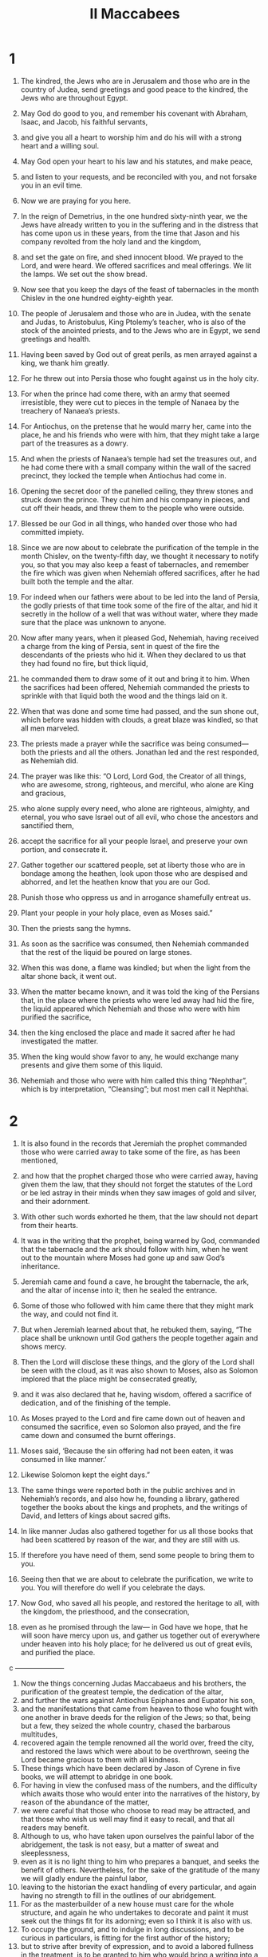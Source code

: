 #+TITLE: II Maccabees
* 1

1. The kindred, the Jews who are in Jerusalem and those who are in the country of Judea, send greetings and good peace to the kindred, the Jews who are throughout Egypt.
2. May God do good to you, and remember his covenant with Abraham, Isaac, and Jacob, his faithful servants,
3. and give you all a heart to worship him and do his will with a strong heart and a willing soul.
4. May God open your heart to his law and his statutes, and make peace,
5. and listen to your requests, and be reconciled with you, and not forsake you in an evil time.
6. Now we are praying for you here.

7. In the reign of Demetrius, in the one hundred sixty-ninth year, we the Jews have already written to you in the suffering and in the distress that has come upon us in these years, from the time that Jason and his company revolted from the holy land and the kingdom,
8. and set the gate on fire, and shed innocent blood. We prayed to the Lord, and were heard. We offered sacrifices and meal offerings. We lit the lamps. We set out the show bread.
9. Now see that you keep the days of the feast of tabernacles in the month Chislev in the one hundred eighty-eighth year.

10. The people of Jerusalem and those who are in Judea, with the senate and Judas, to Aristobulus, King Ptolemy’s teacher, who is also of the stock of the anointed priests, and to the Jews who are in Egypt, we send greetings and health.

11. Having been saved by God out of great perils, as men arrayed against a king, we thank him greatly.
12. For he threw out into Persia those who fought against us in the holy city.
13. For when the prince had come there, with an army that seemed irresistible, they were cut to pieces in the temple of Nanaea by the treachery of Nanaea’s priests.
14. For Antiochus, on the pretense that he would marry her, came into the place, he and his friends who were with him, that they might take a large part of the treasures as a dowry.
15. And when the priests of Nanaea’s temple had set the treasures out, and he had come there with a small company within the wall of the sacred precinct, they locked the temple when Antiochus had come in.
16. Opening the secret door of the panelled ceiling, they threw stones and struck down the prince. They cut him and his company in pieces, and cut off their heads, and threw them to the people who were outside.
17. Blessed be our God in all things, who handed over those who had committed impiety.

18. Since we are now about to celebrate the purification of the temple in the month Chislev, on the twenty-fifth day, we thought it necessary to notify you, so that you may also keep a feast of tabernacles, and remember the fire which was given when Nehemiah offered sacrifices, after he had built both the temple and the altar.

19. For indeed when our fathers were about to be led into the land of Persia, the godly priests of that time took some of the fire of the altar, and hid it secretly in the hollow of a well that was without water, where they made sure that the place was unknown to anyone.
20. Now after many years, when it pleased God, Nehemiah, having received a charge from the king of Persia, sent in quest of the fire the descendants of the priests who hid it. When they declared to us that they had found no fire, but thick liquid,
21. he commanded them to draw some of it out and bring it to him. When the sacrifices had been offered, Nehemiah commanded the priests to sprinkle with that liquid both the wood and the things laid on it.
22. When that was done and some time had passed, and the sun shone out, which before was hidden with clouds, a great blaze was kindled, so that all men marveled.
23. The priests made a prayer while the sacrifice was being consumed—both the priests and all the others. Jonathan led and the rest responded, as Nehemiah did.

24. The prayer was like this: “O Lord, Lord God, the Creator of all things, who are awesome, strong, righteous, and merciful, who alone are King and gracious,
25. who alone supply every need, who alone are righteous, almighty, and eternal, you who save Israel out of all evil, who chose the ancestors and sanctified them,
26. accept the sacrifice for all your people Israel, and preserve your own portion, and consecrate it.
27. Gather together our scattered people, set at liberty those who are in bondage among the heathen, look upon those who are despised and abhorred, and let the heathen know that you are our God.
28. Punish those who oppress us and in arrogance shamefully entreat us.
29. Plant your people in your holy place, even as Moses said.”

30. Then the priests sang the hymns.
31. As soon as the sacrifice was consumed, then Nehemiah commanded that the rest of the liquid be poured on large stones.
32. When this was done, a flame was kindled; but when the light from the altar shone back, it went out.
33. When the matter became known, and it was told the king of the Persians that, in the place where the priests who were led away had hid the fire, the liquid appeared which Nehemiah and those who were with him purified the sacrifice,
34. then the king enclosed the place and made it sacred after he had investigated the matter.
35. When the king would show favor to any, he would exchange many presents and give them some of this liquid.
36. Nehemiah and those who were with him called this thing “Nephthar”, which is by interpretation, “Cleansing”; but most men call it Nephthai.
* 2

1. It is also found in the records that Jeremiah the prophet commanded those who were carried away to take some of the fire, as has been mentioned,
2. and how that the prophet charged those who were carried away, having given them the law, that they should not forget the statutes of the Lord or be led astray in their minds when they saw images of gold and silver, and their adornment.
3. With other such words exhorted he them, that the law should not depart from their hearts.

4. It was in the writing that the prophet, being warned by God, commanded that the tabernacle and the ark should follow with him, when he went out to the mountain where Moses had gone up and saw God’s inheritance.
5. Jeremiah came and found a cave, he brought the tabernacle, the ark, and the altar of incense into it; then he sealed the entrance.
6. Some of those who followed with him came there that they might mark the way, and could not find it.
7. But when Jeremiah learned about that, he rebuked them, saying, “The place shall be unknown until God gathers the people together again and shows mercy.
8. Then the Lord will disclose these things, and the glory of the Lord shall be seen with the cloud, as it was also shown to Moses, also as Solomon implored that the place might be consecrated greatly,
9. and it was also declared that he, having wisdom, offered a sacrifice of dedication, and of the finishing of the temple.
10. As Moses prayed to the Lord and fire came down out of heaven and consumed the sacrifice, even so Solomon also prayed, and the fire came down and consumed the burnt offerings.
11.  Moses said, ‘Because the sin offering had not been eaten, it was consumed in like manner.’
12. Likewise Solomon kept the eight days.”

13. The same things were reported both in the public archives and in Nehemiah’s records, and also how he, founding a library, gathered together the books about the kings and prophets, and the writings of David, and letters of kings about sacred gifts.
14. In like manner Judas also gathered together for us all those books that had been scattered by reason of the war, and they are still with us.
15. If therefore you have need of them, send some people to bring them to you.

16. Seeing then that we are about to celebrate the purification, we write to you. You will therefore do well if you celebrate the days.
17. Now God, who saved all his people, and restored the heritage to all, with the kingdom, the priesthood, and the consecration,
18. even as he promised through the law— in God have we hope, that he will soon have mercy upon us, and gather us together out of everywhere under heaven into his holy place; for he delivered us out of great evils, and purified the place.

c ———————

19. Now the things concerning Judas Maccabaeus and his brothers, the purification of the greatest temple, the dedication of the altar,
20. and further the wars against Antiochus Epiphanes and Eupator his son,
21. and the manifestations that came from heaven to those who fought with one another in brave deeds for the religion of the Jews; so that, being but a few, they seized the whole country, chased the barbarous multitudes,
22. recovered again the temple renowned all the world over, freed the city, and restored the laws which were about to be overthrown, seeing the Lord became gracious to them with all kindness.
23.  These things which have been declared by Jason of Cyrene in five books, we will attempt to abridge in one book.
24. For having in view the confused mass of the numbers, and the difficulty which awaits those who would enter into the narratives of the history, by reason of the abundance of the matter,
25. we were careful that those who choose to read may be attracted, and that those who wish us well may find it easy to recall, and that all readers may benefit.
26. Although to us, who have taken upon ourselves the painful labor of the abridgement, the task is not easy, but a matter of sweat and sleeplessness,
27. even as it is no light thing to him who prepares a banquet, and seeks the benefit of others. Nevertheless, for the sake of the gratitude of the many we will gladly endure the painful labor,
28. leaving to the historian the exact handling of every particular, and again having no strength to fill in the outlines of our abridgement.
29. For as the masterbuilder of a new house must care for the whole structure, and again he who undertakes to decorate and paint it must seek out the things fit for its adorning; even so I think it is also with us.
30. To occupy the ground, and to indulge in long discussions, and to be curious in particulars, is fitting for the first author of the history;
31. but to strive after brevity of expression, and to avoid a labored fullness in the treatment, is to be granted to him who would bring a writing into a new form.
32. Here then let’s begin the narration, only adding this much to that which has already been said; for it is a foolish thing to make a long prologue to the history, and to abridge the history itself.

*  3

1. When the holy city was inhabited with unbroken peace and the laws were kept very well because of the godliness of Onias the high priest and his hatred of wickedness,
2. it came to pass that even the kings themselves honored the place and glorified the temple with the noblest presents,
3. so that even King Seleucus of Asia bore all the costs belonging to the services of the sacrifices out of his own revenues.
4. But a man named Simon of the tribe of Benjamin, having been made guardian of the temple, disagreed with the high priest about the ruling of the market in the city.
5. When he couldn’t overcome Onias, he went to Apollonius of Tarsus, who at that time was governor of Coelesyria and Phoenicia.
6. He brought him word how that the treasury in Jerusalem was full of untold sums of money, so that the multitude of the funds was innumerable, and that they didn’t pertain to the account of the sacrifices, but that it was possible that these should fall under the king’s power.
7. When Apollonius met the king, he informed him of the money about which he had been told. So the king appointed Heliodorus, who was his chancellor, and sent him with a command to accomplish the removal of the reported money.
8. So Heliodorus set out on his journey at once, ostensibly to visit the cities of Coelesyria and Phoenicia, but in fact to execute the king’s purpose.

9. When he had come to Jerusalem and had been courteously received by the high priest of the city, he told him about the information which had been given, and declared why he had come; and he inquired if in truth these things were so.
10. The high priest explained to him that there were in the treasury deposits of widows and orphans,
11. and moreover some money belonging to Hyrcanus the son of Tobias, a man in very high place, not as that impious Simon falsely alleged; and that in all there were four hundred talents of silver and two hundred of gold,
12. and that it was altogether impossible that wrong should be done to those who had put trust in the holiness of the place, and in the majesty and inviolable sanctity of the temple, honored over all the world.
13. But Heliodorus, because of the king’s command given him, said that in any case this money must be confiscated for the king’s treasury.

14. So having appointed a day, he entered in to direct the inquiry concerning these matters; and there was no small distress throughout the whole city.
15. The priests, prostrating themselves before the altar in their priestly garments, and called toward heaven upon him who gave the law concerning deposits, that he should preserve these treasures safe for those who had deposited them.
16. Whoever saw the appearance of the high priest was wounded in mind; for his countenance and the change of his color betrayed the distress of his soul.
17. For a terror and a shuddering of the body had come over the man, by which the pain that was in his heart was plainly shown to those who looked at him.
18. Those who were in the houses rushed out in crowds to make a universal supplication, because the place was about to come into dishonor.
19. The women, girded with sackcloth under their breasts, thronged the streets. The virgins who were kept indoors ran together, some to the gates, others to the walls, and some looked out through the windows.
20. All, stretching out their hands toward heaven, made their solemn supplication.
21. Then it was pitiful to see the multitude prostrating themselves all mixed together, and the anxiety of the high priest in his great distress.

22. While therefore they called upon the Almighty Lord to keep the things entrusted to them  safe and secure for those who had entrusted them,
23. Heliodorus went on to execute that which had been decreed.
24. But when he was already present there with his guards near the treasury, the Sovereign of spirits and of all authority caused a great manifestation, so that all who had presumed to come with him, stricken with dismay at the power of God, fainted in terror.
25. For they saw a horse with a frightening rider, adorned with beautiful trappings, and he rushed fiercely and struck at Heliodorus with his forefeet. It seemed like he who sat on the horse had complete armor of gold.
26. Two others also appeared to him, young men notable in their strength, and beautiful in their glory, and splendid in their apparel, who stood by him on either side, and scourged him unceasingly, inflicting on him many sore stripes.
27. When he had fallen suddenly to the ground, and great darkness had come over him, his guards picked him up and put him on a stretcher,
28. and carried him—this man who had just now entered with a great retinue and all his guard into the aforesaid treasury, himself now brought to utter helplessness, manifestly made to recognize the sovereignty of God.
29. So, while he, through the working of God, speechless and bereft of all hope and deliverance, lay prostrate,
30. they blessed the Lord who acted marvelously for his own place. The temple, which a little before was full of terror and alarm, was filled with joy and gladness after the Almighty Lord appeared.

31. But quickly some of Heliodorus’s familiar friends implored Onias to call upon the Most High to grant life to him who lay quite at the last gasp.
32. The high priest, secretly fearing lest the king might come to think that some treachery toward Heliodorus had been perpetrated by the Jews, brought a sacrifice for the recovery of the man.
33. But as the high priest was making the atoning sacrifice, the same young men appeared again to Heliodorus, arrayed in the same garments. They stood and said, “Give Onias the high priest great thanks, for for his sake the Lord has granted you life.
34. See that you, since you have been scourged from heaven, proclaim to all men the sovereign majesty of God.” When they had spoken these words, they vanished out of sight.
35. So Heliodorus, having offered a sacrifice to the Lord and vowed great vows to him who had saved his life, and having bidden Onias farewell, returned with his army to the king.
36. He testified to all men the works of the greatest God, which he had seen with his eyes.

37. When the king asked Heliodorus what sort of man was fit to be sent yet once again to Jerusalem, he said,
38. “If you have any enemy or conspirator against the state, send him there, and you will receive him back well scourged, if he even escapes with his life; because truly there is some power of God in that place.
39. For he who has his dwelling in heaven himself has his eyes on that place and helps it. Those who come to hurt it, he strikes and destroys.”

40. This was the history of Heliodorus and the keeping of the treasury.
* 4

1. The previously mentioned Simon, who had given information about the money against his country, slandered Onias, saying that it was he who had incited Heliodorus and had been the real cause of these evils.
2. He dared to call him a conspirator against the state who was actually the benefactor of the city, the guardian of his fellow countrymen, and a zealot for the laws.
3. When his hatred grew so great that even murders were perpetrated through one of Simon’s approved agents,
4. Onias, seeing the danger of the contention, and that Apollonius the son of Menestheus, the governor of Coelesyria and Phoenicia, was increasing Simon’s malice,
5. appealed to the king, not to be an accuser of his fellow-citizens, but looking to the good of all the people, both public and private;
6. for he saw that without the king’s involvement it was impossible for the state to obtain peace any more, and that Simon would not cease from his madness.

7. When Seleucus was deceased, and Antiochus, who was called Epiphanes, succeeded to the kingdom, Jason the brother of Onias supplanted his brother in the high priesthood,
8. having promised to the king at an audience three hundred sixty talents of silver, and out of another fund eighty talents.
9. In addition to this, he undertook to assign one hundred fifty more, if it might be allowed him through the king’s authority to set him up a gymnasium and a body of youths to be trained in it, and to register the inhabitants of Jerusalem as citizens of Antioch.
10. When the king had assented, and Jason had taken possession of the office, he immediately shifted those of his own race to the Greek way of life.
11. Setting aside the royal ordinances of special favor to the Jews, granted by the means of John the father of Eupolemus, who went on the mission to the Romans to establish friendship and alliance, and seeking to overthrow the lawful ways of living, he brought in new customs forbidden by the law.
12. For he eagerly established a gymnasium under the citadel itself, and caused the noblest of the young men to wear the Greek hat.
13. Thus there was an extreme of hellenization, and an advance of a foreign religion, by reason of the exceeding profaneness of Jason, who was an ungodly man and not a high priest;
14. so that the priests had no more any zeal for the services of the altar; but despising the sanctuary and neglecting the sacrifices, they hastened to enjoy that which was unlawfully provided in the wrestling arena, after the summons to the discus-throwing.
15. They despised the honors of their fathers, and valued the prestige of the Greeks best of all.
16. For this reason, severe calamity overtook them. The men whose ways of living they earnestly followed, and to whom they desired to be made like in all things, these became their enemies and punished them.
17. For it is not a light thing to show irreverence to God’s laws, but later events will make this clear.

18. Now when certain games that came every fifth year were kept at Tyre, and the king was present,
19. the vile Jason sent sacred envoys, as being Antiochians of Jerusalem, bearing three hundred drachmas of silver to the sacrifice of Hercules, which even the bearers thereof thought not right to use for any sacrifice, because it was not fit, but to spend it for another purpose.
20. Although the intended purpose of the sender this money was for the sacrifice of Hercules, yet on account of present circumstances it went to the construction of trireme warships.

21. Now when Apollonius the son of Menestheus was sent into Egypt for the  enthronement of Philometor as king, Antiochus, learning that Philometor had shown himself hostile toward the government, took precautions for the security of his realm. Therefore, going to Joppa, he travelled on to Jerusalem.
22. Being magnificently received by Jason and the city, he was brought in with torches and shouting. Then he led his army down into Phoenicia.

23. Now after a space of three years, Jason sent Menelaus, the previously mentioned Simon’s brother, to carry the money to the king, and to make reports concerning some necessary matters.
24. But he being commended to the king, and having been glorified by the display of his authority, secured the high priesthood for himself, outbidding Jason by three hundred talents of silver.
25. After receiving the royal mandates, he returned bringing nothing worthy of the high priesthood, but having the passion of a cruel tyrant and the rage of a savage animal.
26. So Jason, who had supplanted his own brother, was supplanted by another and driven as a fugitive into the country of the Ammonites,
27. Menelaus had possession of the office; but of the money that had been promised to the king nothing was regularly paid, even though Sostratus the governor of the citadel demanded it—
28. for his job was the gathering of the revenues—so they were both called by the king to his presence.
29. Menelaus left his own brother Lysimachus for his deputy in the high priesthood; and Sostratus left Crates, who was over the Cyprians.

30. Now while this was the state of things, it came to pass that the people of Tarsus and Mallus revolted because they were to be given as a present to Antiochis, the king’s concubine.
31. The king therefore quickly came to settle matters, leaving for his deputy Andronicus, a man of high rank.
32. Then Menelaus, supposing that he had gotten a favorable opportunity, presented to Andronicus certain vessels of gold belonging to the temple, which he had stolen. He had already sold others into Tyre and the neighboring cities.
33. When Onias had sure knowledge of this, he sharply reproved him, having withdrawn himself into a sanctuary at Daphne, that lies by Antioch.
34. Therefore Menelaus, taking Andronicus aside, asked him to kill Onias. Coming to Onias, and being persuaded to use treachery, and being received as a friend, Andronicus gave him his right hand with oaths and, though he was suspicious, persuaded him to come out of the sanctuary. Then, with no regard for justice, he immediately put him to death.
35. For this reason not only Jews, but many also of the other nations, had indignation and displeasure at the unjust murder of the man.
36. And when the king had come back from the places in Cilicia, the Jews who were in the city appealed to him against Andronicus (the Greeks also joining with them in hatred of the wickedness), urging that Onias had been wrongfully slain.
37. Antiochus therefore was heartily sorry, and was moved to pity, and wept, because of the sober and well ordered life of him who was dead.
38. Being inflamed with anger, he immediately stripped off Andronicus’s purple robe, and tore off his under garments, and when he had led him round through the whole city to that very place where he had committed the outrage against Onias, there he put the murderer out of the way, the Lord rendering to him the punishment he had deserved.

39. Now when many sacrileges had been committed in the city by Lysimachus with the consent of Menelaus, and when the report of them had spread abroad outside, the people gathered themselves together against Lysimachus, after many vessels of gold had already been stolen.
40. When the multitudes were rising against him and were filled with anger, Lysimachus armed about three thousand men, and with unrighteous violence began the attack under the leadership of Hauran, a man far gone in years and no less also in folly.
41. But when they perceived the assault of Lysimachus, some caught up stones, others logs of wood, and some took handfuls of the ashes that lay near, and they flung them all in wild confusion at Lysimachus and those who were with him.
42. As a result, they wounded many of them, they killed some, and they forced the rest of them to flee, but the author of the sacrilege himself they killed beside the treasury.

43. But about these matters, there was an accusation laid against Menelaus.
44. When the king had come to Tyre, the three men who were sent by the senate pleaded the cause before him.
45. But Menelaus, seeing himself now defeated, promised much money to Ptolemy the son of Dorymenes, that he might win over the king.
46. Therefore Ptolemy taking the king aside into a cloister, as if to get some fresh air, convinced him to change his mind.
47. He who was the cause of all the evil, Menelaus, he discharged from the accusations; but these hapless men, who, if they had pleaded even before Scythians, would have been discharged uncondemned, them he sentenced to death.
48. Those who were spokesmen for the city and the families of Israel and the holy vessels soon suffered that unrighteous penalty.
49. Therefore even certain Tyrians, moved with hatred of the wickedness, provided magnificently for their burial.
50. But Menelaus, through the covetous dealings of those who were in power, remained still in his office, growing in wickedness, established as a great conspirator against his fellow-citizens.
* 5

1. Now about this time Antiochus made his second invasion into Egypt.
2. It happened that throughout all the city, for almost forty days, cavalry appeared in the midst of the sky in swift motion, wearing robes woven with gold and carrying spears, equipped with troops for battle—
3. drawing swords, squadrons of cavalry in array, encounters and pursuits of both armies, shaking shields, multitudes of lances, throwing of missiles, flashing of golden trappings, and putting on all sorts of armor.
4. Therefore everyone prayed that the manifestation might have been given for good.

5. When a false rumor had arisen that Antiochus was dead, Jason took not less than a thousand men, and suddenly made an assault upon the city. When those who were on the wall were being routed, and the city was at length nearly taken, Menelaus took refuge in the citadel.
6. But Jason slaughtered his own citizens without mercy, not considering that good success against kinsmen is the greatest misfortune, but supposing himself to be setting up trophies over enemies, and not over fellow-countrymen.
7. He didn’t win control of the government, but receiving shame as the result of his conspiracy, he fled again as a fugitive into the country of the Ammonites.
8. At last therefore he met with a miserable end. Having been imprisoned at the court of Aretas the prince of the Arabians, fleeing from city to city, pursued by all men, hated as an rebel against the laws, and abhorred as the executioner of his country and his fellow citizens, he was cast ashore in Egypt.
9. He who had driven many from their own country into exile perished in exile, having crossed the sea to the Lacedaemonians, hoping to find shelter there because they were near of kin.
10. He who had thrown out a multitude unburied had none to mourn for him. He didn’t have any funeral at all and no place in the tomb of his ancestors.

11. Now when news came to the king concerning that which was done, he thought that Judea was in revolt. So, setting out from Egypt in a rage, he took the city by force of weapons,
12. and commanded his soldiers to cut down without mercy those who came in their way, and to kill those who went into their houses.
13. Then there was killing of young and old, destruction of boys, women, and children, and slaying of virgins and infants.
14. In a total of three days, eighty thousand were destroyed, of which forty thousand were slain in close combat, and no fewer were sold into slavery than slain.

15. Not content with this, he presumed to enter into the most holy temple of all the earth, having Menelaus for his guide (who had proved himself a traitor both to the laws and to his country),
16. even taking the sacred vessels with his polluted hands, and dragging down with his profane hands the offerings that had been dedicated by other kings to enhance the glory and honor of the place.
17. Antiochus was lifted up in mind, not seeing that because of the sins of those who lived in the city the Sovereign Lord had been provoked to anger a little while, and therefore his eye was turned away from the place.
18. But had it not been so that they were already bound by many sins, this man, even as Heliodorus who was sent by King Seleucus to view the treasury, would, as soon as he came forward, have been scourged and turned back from his daring deed.
19. However the Lord didn’t choose the nation for the place’s sake, but the place for the nation’s sake.
20. Therefore also the place itself, having shared in the calamities that happened to the nation, did afterward share in its benefits; and the place which was forsaken in the wrath of the Almighty was, at the reconciliation of the great Sovereign, restored again with all glory.

21. As for Antiochus, when he had carried away out of the temple one thousand eight hundred talents, he hurried away to Antioch, thinking in his arrogance that he could sail on land and walk on the sea, because his heart was lifted up.
22. Moreover he left governors to afflict the race: at Jerusalem, Philip, by race a Phrygian, and in character more barbarous than him who set him there;
23. and at Gerizim, Andronicus; and besides these, Menelaus, who worse than all the rest, exalted himself against his fellow-citizens. Having a malicious mind toward the Jews whom he had made his citizens,
24. he sent that lord of pollutions Apollonius with an army of twenty-two thousand, commanding him to kill all those who were of full age, and to sell the women and the boys as slaves.
25. He came to Jerusalem, and pretending to be a man of peace, waited till the holy day of the Sabbath, and finding the Jews at rest from work, he commanded his men to parade fully armed.
26. He put to the sword all those who came out to the spectacle. Running into the city with the armed men, he killed great multitudes.
27. But Judas, who is also called Maccabaeus, with about nine others, withdrew himself, and with his company kept himself alive in the mountains like wild animals do. They continued feeding on what grew wild, that they might not be partakers of the defilement.
* 6

1. Not long after this, the king sent out an old man of Athens to compel the Jews to depart from the laws of their fathers and not to live by the laws of God,
2. and also to pollute the sanctuary in Jerusalem and to call it by the name of Olympian Zeus, and to call the sanctuary in Gerizim by the name of Zeus the Protector of foreigners, even as the people who lived in that place did.

3. The visitation of this evil was harsh and utterly grievous.
4. For the temple was filled with debauchery and reveling by the heathen, who  dallied with prostitutes, and had intercourse with women within the sacred precincts, and moreover brought inside things that were not appropriate.
5. The altar was filled with those abominable things which had been prohibited by the laws.
6. A man could neither keep the Sabbath, nor observe the feasts of their ancestors, nor so much as confess himself to be a Jew.

7. On the day of the king’s birth every month, they were led along with bitter constraint to eat of the sacrifices. When the feast of Dionysia came, they were compelled to go in procession in honor of Dionysus, wearing wreaths of ivy.
8. A decree went out to the neighboring Greek cities, by the suggestion of Ptolemy, that they should observe the same conduct against the Jews, and should make them eat of the sacrifices,
9. and that they should kill those who didn’t choose to go over to the Greek rites. So the present misery was for all to see.
10. For example, two women were brought in for having circumcised their children. These, when they had led them publicly around the city with the babes hung from their breasts, they threw down headlong from the wall.
11. Others who had run together into the caves nearby to keep the seventh day secretly, were betrayed to Philip and were all burned together, because their piety kept them from defending themselves, in view of the honor of that most solemn day.

12. I urge those who read this book to not be discouraged because of the calamities, but recognize that these punishments were not for the destruction, but for the chastening of our race.
13. For indeed it is a sign of great kindness that those who act impiously are not let alone for a long time, but immediately meet with retribution.
14. For in the case of the other nations, the Sovereign Lord waits patiently to punish them until they have attained to the full measure of their sins; but not with us,
15. that he may not take vengeance on us afterward, when we have come to the height of our sins.
16. Therefore he never withdraws his mercy from us; but though he chastens with calamity, he doesn’t forsake his own people.
17. However let this that we have spoken suffice to remind you; but after a few words, we must come to the narrative.

18. Eleazar, one of the principal scribes, a man already well advanced in years, and of a noble countenance, was compelled to open his mouth to eat swine’s flesh.
19. But he, welcoming death with honor rather than life with defilement, advanced of his own accord to the instrument of torture, but first spat out the flesh,
20. as men ought to come who are resolute to repel such things as not even for the natural love of life is it lawful to taste.

21. But those who had the charge of that forbidden sacrificial feast took the man aside, for the acquaintance which of old times they had with him, and privately implored him to bring flesh of his own providing, such as was proper for him to use, and to make as if he did eat of the flesh from the sacrifice, as had been commanded by the king;
22. that by so doing he might be delivered from death, and so his ancient friendship with them might be treated kindly.
23. But he, having formed a high resolve, and one that became his years, the dignity of old age, and the gray hairs which he had reached with honor, and his excellent education from a child, or rather the holy laws of God’s ordaining, declared his mind accordingly, bidding them to quickly send him to Hades.

24. “For it doesn’t become our years to dissemble,” he said, “that many of the young should suppose that Eleazar, the man of ninety years, had gone over to an alien religion;
25. and so they, by reason of my deception, and for the sake of this brief and momentary life, would be led astray because of me, and I defile and disgrace myself in my old age.
26. For even if for the present time I would remove from me the punishment of men, yet whether I live or die, I wouldn’t escape the hands of the Almighty.
27. Therefore, by bravely parting with my life now, I will show myself worthy of my old age,
28. and leave behind a noble example to the young to die willingly and nobly a glorious death for the revered and holy laws.”
 When he had said these words, he went immediately to the instrument of torture.
29.   When they changed the good will they bore toward him a little before into ill will because these words of his were, as they thought, sheer madness,
30. and when he was at the point to die with the blows, he groaned aloud and said, “To the Lord, who has the holy knowledge, it is manifest that, while I might have been delivered from death, I endure severe pains in my body by being scourged; but in soul I gladly suffer these things because of my fear of him.”

31. So this man also died like this, leaving his death for an example of nobleness and a memorial of virtue, not only to the young but also to the great body of his nation.
* 7

1. It came to pass that seven brothers and their mother were at the king’s command taken and shamefully handled with scourges and cords, to compel them to taste of the abominable swine’s flesh.
2. One of them made himself the spokesman and said, “What would you ask and learn from us? For we are ready to die rather than transgress the laws of our ancestors.”

3. The king fell into a rage, and commanded that pans and caldrons be heated.
4. When these were immediately heated, he gave orders to cut out the tongue of him who had been their spokesman, and to scalp him, and to cut off his extremities, with the rest of his brothers and his mother looking on.
5. And when he was utterly maimed, the king gave orders to bring him to the fire, being yet alive, and to fry him in the pan. And as the smoke from the pan spread far, they and their mother also exhorted one another to die nobly, saying this:
6. “The Lord God sees, and in truth is entreated for us, as Moses declared in his song, which witnesses against the people to their faces, saying, ‘And he will have compassion on his servants.’”

7. And when the first had died like this, they brought the second to the mocking; and they pulled off the skin of his head with the hair and asked him, “Will you eat, before your body is punished in every limb?”

8. But he answered in the language of his ancestors and said to them, “No.” Therefore he also underwent the next torture in succession, as the first had done.
9. When he was at the last gasp, he said, “You, miscreant, release us out of this present life, but the King of the world will raise us who have died for his laws up to an everlasting renewal of life.”

10. After him, the third was made a victim of their mocking. When he was required, he quickly put out his tongue, and stretched out his hands courageously,
11. and nobly said, “I got these from heaven. For his laws’ sake I treat these with contempt. From him, I hope to receive these back again.”
12. As a result, the king himself and those who were with him were astonished at the young man’s soul, for he regarded the pains as nothing.

13. When he too was dead, they shamefully handled and tortured the fourth in the same way.
14. Being near to death he said this: “It is good to die at the hands of men and look for the hope which is given by God, that we will be raised up again by him. For as for you, you will have no resurrection to life.”

15. Next after him, they brought the fifth and shamefully handled him.
16. But he looked toward the king and said, “Because you have authority among men, though you are corruptible, you do what you please. But don’t think that our race has been forsaken by God.
17. But hold on to your ways, and see how his sovereign majesty will torture you and your descendants!”

18. After him they brought the sixth. When he was about to die, he said, “Don’t be vainly deceived, for we suffer these things for our own doings, as sinning against our own God. Astounding things have come to pass;
19. but don’t think you that you will be unpunished, having tried to fight against God!”

20. But above all, the mother was marvelous and worthy of honorable memory; for when she watched seven sons perishing within the space of one day, she bore the sight with a good courage because of her hope in the Lord.
21. She exhorted each one of them in the language of their fathers, filled with a noble spirit and stirring up her woman’s thoughts with manly courage, saying to them,
22. “I don’t know how you came into my womb. It wasn’t I who gave you your spirit and your life. It wasn’t I who brought into order the first elements of each one of you.
23. Therefore the Creator of the world, who shaped the first origin of man and devised the first origin of all things, in mercy gives back to you again both your spirit and your life, as you now treat yourselves with contempt for his laws’ sake.”

24. But Antiochus, thinking himself to be despised, and suspecting the reproachful voice, while the youngest was yet alive didn’t only make his appeal to him by words, but also at the same time promised with oaths that he would enrich him and raise him to high honor if he would turn from the ways of his ancestors, and that he would take him for his friend and entrust him with public affairs.
25. But when the young man would in no way listen, the king called to him his mother, and urged her to advise the youth to save himself.
26. When he had urged her with many words, she undertook to persuade her son.
27. But bending toward him, laughing the cruel tyrant to scorn, she spoke this in the language of her fathers: “My son, have pity upon me who carried you nine months in my womb, and nursed you three years, and nourished and brought you up to this age, and sustained you.
28. I beg you, my child, to lift your eyes to the sky and the earth, and to see all things that are in it, and thus to recognize that God made them not of things that were, and that the race of men in this way comes into being.
29. Don’t be afraid of this butcher, but, proving yourself worthy of your brothers, accept your death, that in God’s mercy I may receive you again with your brothers.”

30. But before she had finished speaking, the young man said, “What are you all waiting for? I don’t obey the commandment of the king, but I listen to the commandment of the law that was given to our fathers through Moses.
31. But you, who have devised all kinds of evil against the Hebrews, will in no way escape God’s hands.
32. For we are suffering because of our own sins.
33. If for rebuke and chastening, our living Lord has been angered a little while, yet he will again be reconciled with his own servants.
34. But you, O unholy man and of all most vile, don’t be vainly lifted up in your wild pride with uncertain hopes, raising your hand against the heavenly children.
35. For you have not yet escaped the judgment of the Almighty God who sees all things.
36. For these our brothers, having endured a  short pain that brings everlasting life, have now  died under God’s covenant. But you, through God’s judgment, will receive in just measure the penalties of your arrogance.
37. But I, as my brothers, give up both body and soul for the laws of our fathers, calling upon God that he may speedily become gracious to the nation, and that you, amidst trials and plagues, may confess that he alone is God,
38. and that in me and my brothers  you may bring to an end the wrath of the Almighty which has been justly brought upon our whole race.”

39. But the king, falling into a rage, handled him worse than all the rest, being exasperated at his mocking.
40. So he also died pure, putting his whole trust in the Lord.

41. Last of all, after her sons, the mother died.

42. Let it then suffice to have said thus much concerning the sacrificial feasts and the extreme tortures.
* 8

1. But Judas, who is also called Maccabaeus, and those who were with him, making their way secretly into the villages, called to them their kindred. Taking to them those who had continued in the Jews’ religion, gathered together about six thousand.
2. They called upon the Lord to look at the people who were oppressed by all, and to have compassion on the sanctuary that had been profaned by the ungodly men,
3. and to have pity on the city that was suffering ruin and ready to be leveled to the ground, and to listen to the blood that cried out to him,
4. and to remember the lawless destruction of the innocent infants, and concerning the blasphemies that had been committed against his name, and to show his hatred of wickedness.

5. When Maccabaeus had trained his men for service, the heathen at once found him irresistible, for the wrath of the Lord was turned into mercy.
6.  Coming without warning, he set fire to cities and villages. And in winning back the most important positions, putting to flight no small number of the enemies,
7. he especially took advantage of the nights for such assaults. His courage was loudly talked of everywhere.

8. But when Philip saw the man gaining ground little by little, and increasing more and more in his success, he wrote to Ptolemy, the governor of Coelesyria and Phoenicia, that he should support the king’s cause.
9. Ptolemy quickly appointed Nicanor the son of Patroclus, one of the king’s  chief friends, and sent him, in command of no fewer than twenty thousand of all nations, to destroy the whole race of Judea. With him he joined Gorgias also, a captain and one who had experience in matters of war.
10. Nicanor resolved by the sale of the captive Jews to make up for the king the tribute of two thousand talents which he was to pay to the Romans.
11. Immediately he sent to the cities upon the sea coast, inviting them to buy Jewish slaves, promising to deliver seventy slaves for a talent, not expecting the judgment that was to overtake him from the Almighty.

12. News came to Judas concerning Nicanor’s invasion. When he communicated to those who were with him the presence of the army,
13. those who were cowardly and distrustful of God’s judgment ran away and left the country.
14. Others sold all that they had left, and at the same time implored the Lord to deliver those who had been sold as slaves by the impious Nicanor before he ever met them,
15. if not for their own sakes, then for the covenants made with their ancestors, and because he had called them by his holy and glorious name.
16. So Maccabaeus gathered his men together, six thousand in number, and exhorted them not to be frightened by the enemy, nor to fear the great multitude of the heathen who came wrongfully against them, but to fight nobly,
17. setting before their eyes the outrage that had been lawlessly perpetrated upon the holy place, and the torture of the city that had been turned to mockery, and further the overthrow of the way of life received from their ancestors.
18. “For they,” he said, “trust their weapons and daring deeds, but we trust in the almighty God, since he is able at a nod to cast down those who are coming against us, and even the whole world.”
19. Moreover, he recounted to them the help given from time to time in the days of their ancestors, both in the days of Sennacherib, when one hundred eighty-five thousand perished,
20. and in the land of Babylon, in the battle that was fought against the Gauls, how they came to the battle with eight thousand in all, with four thousand Macedonians, and how, the Macedonians being hard pressed, the six thousand destroyed the hundred and twenty thousand because of the help which they had from heaven, and took a great deal of plunder.

21. And when he had with these words filled them with courage and made them ready to die for the laws and their country, he divided his army into four parts.
22. He appointed his brothers, Simon, Joseph, and Jonathan, to be leaders of the divisions with him, giving each the command of one thousand five hundred men.
23. Moreover Eleazer also, having read aloud the sacred book, and having given as watchword, “THE HELP OF GOD”, leading the first band himself, joined battle with Nicanor.

24. Since the Almighty fought on their side, they killed more than nine thousand of the enemy, and wounded and disabled most of Nicanor’s army, and compelled them all to flee.
25. They took the money of those who had come there to buy them as slaves. After they had pursued them for some distance, they returned, being constrained by the time of the day;
26. for it was the day before the Sabbath, and for this reason they made no effort to chase them far.
27.   When they had gathered the weapons of the enemy together, and had stripped off their spoils, they kept the Sabbath, greatly blessing and thanking the Lord who had saved them to this day, because he had begun to show mercy to them.
28. After the Sabbath, when they had given some of the spoils to the  maimed, and to the widows and orphans, they distributed the rest among themselves and their children.
29. When they had accomplished these things and had made a common supplication, they implored the merciful Lord to be wholly reconciled with his servants.

30. Having had an encounter with the forces of Timotheus and Bacchides, they killed more than twenty thousand of them, and made themselves masters of exceedingly high strongholds, and divided very much plunder, giving the maimed, orphans, widows, and the aged an equal share with themselves.
31.   When they had gathered the weapons  of the enemy together, they stored them all up carefully in the most strategic positions, and they carried the rest of the spoils to Jerusalem.
32. They killed the phylarch of Timotheus’s forces, a most unholy man, and one who had done the Jews much harm.
33.   As they celebrated the feast of victory in the  city of their fathers, they burned those who had set the sacred gates on fire, including Callisthenes, who had fled into a little house. So they received the proper reward for their impiety.

34. The thrice-accursed Nicanor, who had brought the thousand merchants to buy the Jews as slaves,
35. being through the help of the Lord humbled by them who in his eyes were held to be of least account, took off his glorious apparel, and passing through the country, shunning all company like a fugitive slave, arrived at Antioch,  having, as he thought, had the greatest possible good fortune, though his army was destroyed.
36. He who had taken upon himself to make tribute sure for the Romans by the captivity of the men of Jerusalem published abroad that the Jews had One who fought for them, and that because this was so, the Jews were invulnerable, because they followed the laws ordained by him.
* 9

1. Now about that time, Antiochus retreated in disorder from the region of Persia.
2. For he had entered into the city called Persepolis, and he attempted to rob a temple and to control the city. Therefore the multitudes rushed in and the people of the country turned to defend themselves with weapons; and it came to pass that Antiochus was put to flight by the people of the country and broke his camp with disgrace.
3. While he was at Ecbatana, news was brought to him about what had happened to Nicanor and the forces of Timotheus.
4. Being overcome by his anger, he planned to make the Jews suffer for the evil deeds of those who had put him to flight. Therefore, with judgment from heaven even now accompanying him, he ordered his charioteer to drive without ceasing until he completed the journey; for he arrogantly said this: “I will make Jerusalem a common graveyard of Jews when I come there.”

5. But the All-seeing Lord, the God of Israel, struck him with a fatal and invisible stroke. As soon as he had finished speaking this word, an incurable pain of the bowels seized him, with bitter torments of the inner parts—
6. and that most justly, for he had tormented other men’s bowels with many and strange sufferings.
7. But he in no way ceased from his rude insolence. No, he was filled with even more arrogance, breathing fire in his passion against the Jews, and giving orders to hasten the journey. But it came to pass moreover that he fell from his chariot as it rushed along, and having a grievous fall was tortured in all of the members of his body.
8. He who had just supposed himself to have the waves of the sea at his bidding because he was so superhumanly arrogant, and who thought to weigh the heights of the mountains in a balance, was now brought to the ground and carried in a litter, showing to all that the power was obviously God’s,
9. so that worms swarmed out of the impious man’s body, and while he was still living in anguish and pains, his flesh fell off, and by reason of the stench all the army turned with loathing from his decay.
10. The man who a little before supposed himself to touch the stars of heaven, no one could endure to carry because of his intolerable stench.
11. Therefore he began in great part to cease from his arrogance, being broken in spirit, and to come to knowledge under the scourge of God, his pains increasing every moment.
12. When he himself could not stand his own smell, he said these words: “It is right to be subject to God, and that one who is mortal should not think they are equal to God.”

13. The vile man vowed to the sovereign Lord, who now no more would have pity upon him, saying
14. that the holy city, to which he was going in haste to lay it even with the ground and to make it a common graveyard, he would declare free.
15. Concerning the Jews, whom he had decided not even to count worthy of burial, but to cast them out to the animals with their infants for the birds to devour, he would make them all equal to citizens of Athens.
16. The holy sanctuary, which before he had plundered, he would adorn with best offerings, and would restore all the sacred vessels many times multiplied, and out of his own revenues would defray the charges that were required for the sacrifices.
17. Beside all this, he said that he would become a Jew and would visit every inhabited place, proclaiming the power of God.
18. But when his sufferings did in no way cease, for the judgment of God had come upon him in righteousness, having given up all hope for himself, he wrote to the Jews the letter written below, having the nature of a supplication, to this effect:

19. “To the worthy Jewish citizens, Antiochus, king and general, wishes much joy and health and prosperity.
20. May you and your children fare well, and may your affairs be as you wish. Having my hope in heaven,
21. I remembered with affection your honor and good will. Returning out of the region of Persia, and being taken with an annoying sickness, I deemed it necessary to take thought for the common safety of all,
22. not despairing of myself, but having great hope to escape from the sickness.
23. But considering that my father also, at the time he led an army into the upper country, appointed his successor,
24. to the end that, if anything fell out contrary to expectation, or if any unwelcome tidings were brought, the people in the country, knowing to whom the state had been left, might not be troubled,
25. and, moreover, observing how the princes who are along the borders and neighbors to my kingdom watch for opportunities and look for the future event, I have appointed my son Antiochus to be king, whom I often entrusted and commended to most of you when I was hurrying to the upper provinces. I have written to him what is written below.
26. I therefore urge you and beg you, having in your remembrance the benefits done to you in common and severally, to preserve your present good will, each of you, toward me and my son.
27. For I am persuaded that he in gentleness and kindness will follow my purpose and treat you with moderation and kindness.

28. So the murderer and blasphemer, having endured the most intense sufferings, even as he had dealt with other men, ended his life among the mountains by a most piteous fate in a strange land.
29. Philip his foster brother took the body home and then, fearing the son of Antiochus, he withdrew himself to Ptolemy Philometor in Egypt.
* 10

1. Then Maccabaeus and those who were with him, the Lord leading them on, recovered the temple and the city.
2. They pulled down the altars that had been built in the marketplace by the foreigners, and also the sacred enclosures.
3. Having cleansed the sanctuary, they made another altar of sacrifice. Striking flint and starting a fire, they offered sacrifices after they had ceased for two years, burned incense, lit lamps, and set out the show bread.
4. When they had done these things, they fell prostrate and implored the Lord that they might fall no more into such evils; but that, if they ever did sin, they might be chastened by him with forbearance, and not be delivered to blaspheming and barbarous heathen.
5. Now on the same day that the sanctuary was profaned by foreigners, upon that very day it came to pass that the sanctuary was cleansed, even on the twenty-fifth day of the same month, which is Chislev.
6. They observed eight days with gladness in the manner of the feast of tabernacles, remembering how not long before, during the feast of tabernacles, they were wandering in the mountains and in the caves like wild animals.
7. Therefore carrying wands wreathed with leaves, and beautiful branches, and palm fronds also, they offered up hymns of thanksgiving to him who had successfully brought to pass the cleansing of his own place.
8. They ordained also with a public statute and decree, for all the nation of the Jews, that they should observe these days every year.

9. Such were the events of the end of Antiochus, who was called Epiphanes.

10. Now we will declare what came to pass under Antiochus Eupator, who proved himself a son of that ungodly man, and will summarize the main evils of the wars.
11. For this man, when he succeeded to the kingdom, appointed one Lysias to be chancellor and supreme governor of Coelesyria and Phoenicia.
12. For Ptolemy who was called Macron, setting an example of observing justice toward the Jews because of the wrong that had been done to them, endeavored to deal with them on peaceful terms.
13. Whereupon being accused by the king’s friends before Eupator, and hearing himself called traitor at every turn because he had abandoned Cyprus which Philometor had entrusted to him, and had withdrawn himself to Antiochus Epiphanes, and  failing to uphold the honor of his office, he took poison and did away with himself.

14. But when Gorgias was made governor of the district, he maintained a force of mercenaries, and at every turn kept up war with the Jews.
15. Together with him the Idumaeans also, being masters of important strongholds, harassed the Jews; and received those who had taken refuge from Jerusalem, they endeavored to keep up the war.
16. But Maccabaeus and his men, having made solemn supplication and having implored God to fight on their side, rushed upon the strongholds of the Idumaeans.
17. Assaulting them vigorously, they took control of the positions, and kept off all who fought upon the wall, and killed those whom they encountered, killing no fewer than twenty thousand.

18. Because no fewer than nine thousand had fled into two very strong towers having everything needed for a seige,
19. Maccabaeus, having left Simon and Joseph, and also Zacchaeus and those who were with him, a force sufficient to besiege them, departed himself to places where he was most needed.
20. But Simon and those who were with him, yielding to covetousness, were bribed by some of those who were in the towers, and receiving seventy thousand drachmas, let some of them slip away.
21. But when word was brought to Maccabaeus of what was done, he gathered the leaders of the people together, and accused those men of having sold their kindred for money by setting their enemies free to fight against them.
22. So he killed these men for having turned traitors, and immediately took possession of the two towers.
23. Prospering with his weapons in everything he undertook, he destroyed more than twenty thousand in the two strongholds.

24. Now Timotheus, who had been defeated by the Jews before, having gathered together foreign forces in great multitudes, and having collected the cavalry which belonged to Asia, not a few, came as though he would take Judea by force of weapons.
25. But as he drew near, Maccabaeus and his men sprinkled dirt on their heads and girded their loins with sackcloth, in supplication to God,
26. and falling down upon the step in front of the altar, implored him to become gracious to them, and be an enemy to their enemies and an adversary to their adversaries, as the law declares.
27. Rising from their prayer they took up their weapons, and advanced some distance from the city. When they had come near to their enemies, they halted.
28. When the dawn was now breaking, the two armies joined in battle, the one part having this, beside virtue, for a pledge of success and victory, that they had fled to the Lord for refuge, the others making their passion their leader in the fight.

29. When the battle became strong, there appeared out of heaven to their adversaries five splendid men on horses with bridles of gold, and two of them, leading on the Jews,
30. and taking Maccabaeus in the midst of them, and covering him with their own armor, guarded him from wounds, while they shot arrows and thunderbolts at the enemies. For this reason, they were blinded and thrown into confusion, and were cut to pieces, filled with bewilderment.
31. Twenty thousand five hundred were slain, beside six hundred cavalry.

32. Timotheus himself fled into a stronghold called Gazara, a fortress of great strength, where Chaereas was in command.
33. Then Maccabaeus and his men were glad and laid siege to the fortress for four days.
34. Those who were within, trusting in the strength of the place, blasphemed exceedingly, and hurled out impious words.
35. But at dawn of the fifth day, certain young men of Maccabaeus’ company, inflamed with anger because of the blasphemies, assaulted the wall with masculine force and with furious anger, and cut down whoever came in their way.
36. Others climbing up in the same way, while the enemies were distracted with those who had made their way within, set fire to the towers, and kindled fires that burned the blasphemers alive, while others broke open the gates, and, having given entrance to the rest of the band, occupied the city.
37. They killed Timotheus, who was hidden in a cistern, and his brother Chaereas, and Apollophanes.
38. When they had accomplished these things, they blessed the Lord with hymns and thanksgiving, blessing him who provides great benefits to Israel and gives them the victory.
* 11

1. Now after a very little time, Lysias, the king’s guardian, kinsman, and chancellor, being very displeased about the things that had happened,
2. collected about eighty thousand infantry and all his cavalry and came against the Jews, planing to make the city a home for Greeks,
3. and to levy tribute on the temple, as on the other sacred places of the nations, and to put up the high priesthood for sale every year.
4. He took no account of God’s power, but was puffed up with his ten thousands of infantry, his thousands of cavalry, and his eighty elephants.
5. Coming into Judea and approaching Bethsuron, which was a strong place and about five stadia away from Jerusalem, he pressed it hard.

6. When Maccabaeus and his men learned that he was besieging the strongholds, they and all the people with lamentations and tears made supplication to the Lord to send a good angel to save Israel.
7. Maccabaeus himself took up weapons first, and exhorted the others to put themselves in jeopardy together with him and help their kindred; and they went out with him very willingly.
8. As they were there, close to Jerusalem, a horseman appeared at their head in white apparel, brandishing weapons of gold.
9. They all together praised the merciful God, and were yet more strengthened in heart, being ready to assail not only men but the wildest animals and walls of iron,
10. they advanced in array, having him who is in heaven to fight on their side, for the Lord had mercy on them.
11. Hurling themselves like lions against the enemy, they killed eleven thousand infantry and one thousand six hundred cavalry, and forced all the rest to flee.
12. Most of them escaped wounded and naked. Lysias himself also escaped by shameful flight.
13. But as he was a man not void of understanding, pondering the defeat which had befallen him, and considering that the Hebrews could not be overcome because the Almighty God fought on their side, he sent again
14. and persuaded them to come to terms on condition that all their rights were acknowledged, and  promised that he would also persuade the king to become their friend.
15. Maccabaeus gave consent upon all the conditions which Lysias proposed to him, being careful of the common good; for whatever requests Maccabaeus delivered in writing to Lysias concerning the Jews the king allowed.

16. The letter written to the Jews from Lysias was to this effect:
 “Lysias to the people of the Jews, greetings.
17. John and Absalom, who were sent from you, having delivered the document written below, made request concerning the things written therein.
18. Whatever things therefore needed to be brought before the king I declared to him, and what things were possible he allowed.
19. If then you will all preserve your good will toward the government, I will also endeavor in the future to contribute to your good.
20. Concerning this, I have given order in detail, both to these men and to those who are sent from me, to confer with you.
21. Farewell. Written in the one hundred forty-eighth year, on the twenty-fourth day of the month Dioscorinthius.”

22. And the king’s letter contained these words:
 “King Antiochus to his brother Lysias, greetings.
23. Seeing that our father passed to the gods having the wish that the subjects of his kingdom should be undisturbed and give themselves to the care of their own affairs,
24. we, having heard that the Jews do not consent to our father’s purpose to turn them to the customs of the Greeks, but choose rather their own way of living, and make request that the customs of their law be allowed to them—
25. choosing therefore that this nation also should be free from disturbance, we determine that their temple is to be restored to them, and that they live according to the customs that were in the days of their ancestors.
26. You will therefore do well to send messengers to them and give them the right hand of friendship, that they, knowing our mind, may be of good heart, and gladly occupy themselves with the conduct of their own affairs.”

27. And to the nation, the king’s letter was as follows:
 “King Antiochus to the senate of the Jews and to the other Jews, greetings.
28. If you are all well, it is as we desire. We ourselves also are in good health.
29. Menelaus informed us that your desire was to return home and follow your own business.
30. They therefore who depart home up to the thirtieth day of Xanthicus shall have our friendship, with full permission
31. that the Jews use their own foods and observe their own laws, even as formerly. None of them shall be in any way molested for the things that have been done in ignorance.
32. Moreover I have sent Menelaus also, that he may encourage you.
33. Farewell. Written in the one hundred forty-eighth year, on the fifteenth day of Xanthicus.”

34. The Romans also sent to them a letter in these words:
 “Quintus Memmius and Titus Manius, ambassadors of the Romans, to the people of the Jews, greetings.
35. In regard to the things which Lysias the king’s kinsman granted you, we also give consent.
36. But as for the things which he judged should be referred to the king, send someone promptly, after you have considered them, that we may publish such decrees as are appropriate for your case; for we are on our way to Antioch.
37. Therefore send someone with speed, that we also may learn what is your mind.
38.  Farewell. Written in the one hundred forty-eighth year, on the fifteenth day of Xanthicus.
* 12

1. So when this agreement had been made, Lysias departed to the king, and the Jews went about their farming.

2. But some of the governors of districts, Timotheus and Apollonius the son of Gennaeus, and also Hieronymus and Demophon, and beside them Nicanor the governor of Cyprus, would not allow them to enjoy tranquillity and live in peace.
3. Men of Joppa perpetrated this great impiety: they invited the Jews who lived among them to go with their wives and children into the boats which they had provided, as though they had no ill will toward them.
4. When the Jews, relying on the public vote of the city, accepted the invitation, as men desiring to live in peace and suspecting nothing, they took them out to sea and drowned not less than two hundred of them.
5. When Judas heard of the cruelty done to his fellow-countrymen, giving command to the men that were with him
6. and calling upon God the righteous Judge, he came against the murderers of his kindred, and set the harbor on fire at night, burned the boats, and put to the sword those who had fled there.
7. But when the town gates were closed, he withdrew, intending to come again to root out the whole community of the men of Joppa.
8. But learning that the men of Jamnia intended to do the same thing to the Jews who lived among them,
9. he attacked the Jamnites at night, and set fire to the harbor together with the fleet, so that the glare of the light was seen at Jerusalem, two hundred forty furlongs distant.

10. Now when they had drawn off nine furlongs from there, as they marched against Timotheus, an army of Arabians attacked him, no fewer than five thousand infantry and five hundred cavalry.
11. And when a hard battle had been fought, and Judas and his company, by the help of God, had good success, the nomads being overcome implored Judas to grant them friendship, promising to give him livestock, and to help his people in all other ways.
12. So Judas, thinking that they would indeed be profitable in many things, agreed to live in peace with them; and receiving pledges of friendship they departed to their tents.

13. He also attacked a certain city, strong and fenced with earthworks and walls, and inhabited by a mixed multitude of various nations. It was named Caspin.
14. Those who were within, trusting in the strength of the walls and their store of provisions, behaved themselves rudely toward Judas and those who were with him, railing, and furthermore blaspheming and speaking impious words.
15. But Judas and his company, calling upon the great Sovereign of the world, who without rams and cunning engines of war hurled down Jericho in the times of Joshua, rushed wildly against the wall.
16. Having taken the city by the will of God, they made unspeakable slaughter, so much that the adjoining lake, which was two furlongs broad, appeared to be filled with the deluge of blood.

17. When they had gone seven hundred fifty furlongs from there, they made their way to Charax, to the Jews that are called Tubieni.
18. They didn’t find Timotheus in that district, for he had by then departed from the district without accomplishing anything, but had left behind a very strong garrison in one place.
19. But Dositheus and Sosipater, who were captains under Maccabaeus, went out and destroyed those who had been left by Timotheus in the stronghold, more than ten thousand men.
20. Maccabaeus, arranging his own army in divisions, set these two over the bands, and marched in haste against Timotheus, who had with him one hundred twenty thousand infantry and two thousand five hundred cavalry.
21. When Timotheus heard of the approach of Judas, he at once sent away the women and the children with the baggage into the fortress called Carnion; for the place was hard to besiege and difficult of access by reason of the narrowness of the approaches on all sides.
22. When the band of Judas, who led the first division, appeared in sight, and when terror and fear came upon the enemy, because the manifestation of him who sees all things came upon them, they fled in every direction, carried this way and that, so that they were often injured by their own men, and pierced with the points of their own swords.
23. Judas continued the pursuit more vigorously, putting the wicked wretches to the sword, and he destroyed as many as thirty thousand men.

24. Timotheus himself, falling in with the company of Dositheus and Sosipater, implored them with much crafty guile to let him go with his life, because he had in his power the parents of many of them and the kindred of some.  “Otherwise, he said, little regard will  be shown to these.”
25. So when he had with many words confirmed the agreement to restore them without harm, they let him go that they might save their kindred.

26. Then Judas, marching against Carnion and the temple of Atergatis, killed twenty-five thousand people.
27. After he had put these to flight and destroyed them, he marched against Ephron also, a strong city, wherein were multitudes of people of all nations. Stalwart young men placed on the walls made a vigorous defense. There were great stores of war engines and darts there.
28. But calling upon the Sovereign who with might shatters the strength of the enemy, they took the city into their hands, and killed as many as twenty-five thousand of those who were in it.

29. Setting out from there, they marched in haste against Scythopolis, which is six hundred furlongs away from Jerusalem.
30. But when the Jews who were settled there testified of the good will that the Scythopolitans had shown toward them, and of their kind treatment of them in the times of their misfortune,
31. they gave thanks, and further exhorted them to remain well disposed toward the race for the future. Then they went up to Jerusalem, the feast of weeks being close at hand.

32. But after the feast called Pentecost, they marched in haste against Gorgias the governor of Idumaea.
33. He came out with three thousand infantry and four hundred cavalry.
34. When they had set themselves in array, it came to pass that a few of the Jews fell.
35. A certain Dositheus, one  of Bacenor’s company, who was on horseback and was a strong man, pressed hard on Gorgias, and taking hold of his cloke dragged him along by main force. While he planned to take the accursed man alive, one of the Thracian cavalry bore down on him and disabled his shoulder, and so Gorgias escaped to Marisa.

36. When those who were with Esdris had been fighting long and were weary, Judas called upon the Lord to show himself, fighting on their side and leading in the battle.
37. Then in the language of his ancestors he raised the battle cry joined with hymns. Then he rushed against Gorgias’ troops when they were not expecting it, and put them to flight.

38. Judas gathered his army and came to the city of Adullam. As the seventh day was coming on, they purified themselves according to the custom, and kept the Sabbath there.

39. On the following day, when it had become necessary, Judas and his company came to take up the bodies of those who had fallen, and in company with their kinsmen to bring them back to the sepulchres of their ancestors.
40. But under the garments of each one of the dead they found consecrated tokens of the idols of Jamnia, which the law forbids the Jews to have anything to do with. It became clear to all that it was for this cause that they had fallen.
41. All therefore, blessing the ways of the Lord, the righteous Judge, who makes manifest the things that are hidden,
42. turned themselves to supplication, praying that the sin committed might be wholly blotted out. The noble Judas exhorted the multitude to keep themselves from sin, for they had seen with their own eyes what happened because of the sin of those who had fallen.
43. When he had made a collection man by man to the sum of two thousand drachmas of silver, he sent to Jerusalem to offer a sacrifice for sin, doing very well and honorably in this, in that he took thought for the resurrection.
44. For if he wasn’t expecting that those who had fallen would rise again, it would be superfluous and idle to pray for the dead.
45. But if he was looking forward to an honorable memorial of gratitude laid up for those who die in godliness, then the thought was holy and godly. Therefore he made the atoning sacrifice for those who had died, that they might be released from their sin.
* 13

1. In the one hundred forty-ninth year, news was brought to Judas and his company that Antiochus Eupator was coming with multitudes against Judea,
2. and with him Lysias his guardian and chancellor, each having a Greek force of one hundred ten thousand infantry, five thousand three hundred cavalry, twenty-two elephants, and three hundred chariots armed with scythes.

3. And Menelaus also joined himself with them, and with great hypocrisy encouraged Antiochus, not for the saving of his country, but because he thought that he would be set over the government.
4. But the King of kings stirred up the anger of Antiochus against the wicked wretch. When Lysias informed him that this man was the cause of all the evils, the king commanded to bring him to Beroea, and to put him to death in the way customary in that place.
5. Now there is in that place a tower that is fifty cubits high, full of ashes, and it had all around it a circular rim sloping steeply on every side into the ashes.
6. Here one who is guilty of sacrilege or notorious for other crimes is pushed down to destruction.
7. By such a fate it happened that the breaker of the law, Menelaus, died, without obtaining so much as a grave in the earth, and that justly;
8. for inasmuch as he had perpetrated many sins  against the altar, whose fire and whose ashes were holy, he received his death in ashes.

9. Now the king, infuriated in spirit, was coming with intent to inflict on the Jews the very worst of the sufferings that had been done in his father’s time.
10. But when Judas heard of these things, he commanded the multitude to call upon the Lord day and night, if ever at any other time, so now to help those who were at the point of being deprived of the law, their country, and the holy temple,
11. and not to allow the people who had just begun to be revived to fall into the hands of those profane heathen.
12. So when they had all done the same thing together,  begging the merciful Lord with weeping and fastings and prostration for three days without ceasing, Judas exhorted them and commanded they should join him.

13. Having consulted privately with the elders, he resolved that before the king’s army entered into Judea and made themselves masters of the city, they should go out and decide the matter by the help of God.
14. And committing the decision to the Lord of the world, and exhorting those who were with him to contend nobly even to death for laws, temple, city, country, and way of life, he pitched his camp by Modin.
15. He gave out to his men the watchword, “VICTORY IS GOD’S”, with a chosen force of the bravest young men he attacked by the king’s pavilion by night, and killed of his army as many as two thousand men, and brought down the leading elephant with him who was in the tower on him.
16. At last they filled the army with terror and alarm, and departed with good success.
17. This had been accomplished when the day was just dawning, because of the Lord’s protection that gave Judas help.

18. But the king, having had a taste of the exceeding boldness of the Jews, made strategic attacks on their positions,
19. and on a strong fortress of the Jews at Bethsura. He advanced, was turned back, failed, and was defeated.
20. Judas sent the things that were necessary to those who were within.
21. But Rhodocus, from the Jewish ranks, made secrets known to the enemy. He was sought out, arrested, and shut up in prison.
22. The king negotiated with them in Bethsura the second time, gave his hand, took theirs, departed, attacked the forces of Judas, was put to the worse,
23. heard that Philip who had been left as chancellor in Antioch had become reckless, was confounded, made to the Jews an overture of peace, submitted himself and swore to acknowledge all their rights, came to terms with them and offered sacrifice, honored the sanctuary and the place,
24. showed kindness and graciously received Maccabaeus, left Hegemonides governor from Ptolemais even to the  Gerrenians,
25. and came to Ptolemais. The men of Ptolemais were displeased at the treaty, for they had exceedingly great indignation against the Jews. They desired to annul the articles of the agreement.
26. Lysias came forward to speak, made the best defense that was possible, persuaded, pacified, gained their good will, and departed to Antioch. This was the issue of the attack and departure of the king.
* 14

1. Three years later, news was brought to Judas and his company that Demetrius the son of Seleucus, having sailed into the harbor of Tripolis with a mighty army and a fleet,
2. had taken possession of the country, having made away with Antiochus and his guardian Lysias.

3. But one Alcimus, who had formerly been high priest, and had willfully polluted himself in the times when there was no mingling with the Gentiles, considering that there was no deliverance for him in any way, nor any more access to the holy altar,
4. came to King Demetrius in about the one hundred fifty-first year, presenting to him a crown of gold and a palm, and beside these some of the festal olive boughs of the temple. For that day, he held his peace;
5. but having gotten opportunity to further his own madness, being called by Demetrius into a meeting of his council, and asked how the Jews stood affected and what they intended, he answered:

6. “Those of the Jews called Hasidaeans, whose leader is Judas Maccabaeus, keep up war and are seditious, not allowing the kingdom to find tranquillity.
7. Therefore, having laid aside my ancestral glory—I mean the high priesthood—I have now come here,
8. first for the genuine care I have for the things that concern the king, and secondly because I have regard also to my own fellow citizens. For through the unadvised dealing of those of whom I spoke before, our whole race is in no small misfortune.
9. O king, having informed yourself of these things, take thought both for our country and for our race, which is surrounded by enemies, according to the gracious kindness with which you receive all.
10. For as long as Judas remains alive, it is impossible for the government to find peace.
11. When he had spoken such words as these, at once the rest of the king’s friends, having ill will against Judas, inflamed Demetrius yet more.
12. He immediately appointed Nicanor, who had been master of the elephants, and made him governor of Judea. He sent him out,
13. giving him written instructions to kill Judas himself and to scatter those who were with him, and to set up Alcimus as high priest of the great temple.
14. Those in Judea who had driven Judas into exile thronged to Nicanor in flocks, supposing that the misfortunes and calamities of the Jews would be successes to themselves.

15. But when the Jews heard of Nicanor’s advance and the assault of the heathen, they sprinkled dirt on their heads and made solemn prayers to him who had established his own people for evermore, and who always, making manifest his presence, upholds those who are his own heritage.
16.  When the leader had given orders, he immediately set out from there and joined battle with them at a village called Lessau.
17. But Simon, the brother of Judas, had encountered Nicanor, yet not till late, having been delayed by reason of the sudden consternation caused by his adversaries.

18. Nevertheless Nicanor, hearing of the valor of those who were with Judas, and their courage in fighting for their country, shrank from bringing the matter to the decision of the sword.
19. Therefore he sent Posidonius, Theodotus, and Mattathias to give and receive pledges of friendship.
20. So when these proposals had been long considered, and the leader had made the troops acquainted with them, and it appeared that they were all of like mind, they consented to the covenants.
21. They appointed a day on which to meet together by themselves. A chariot came forward from each army. They set up seats of honor.
22. Judas stationed armed men ready in convenient places, lest perhaps there should suddenly be treachery on the part of the enemy. They held a conference as was appropriate.
23. Nicanor waited in Jerusalem, and did nothing to cause disturbance, but dismissed the flocks of people that had gathered together.
24. He kept Judas always in his presence. He had gained a hearty affection for the man.
25. He urged him to marry and have children. He married, settled quietly, and took part in common life.

26. But Alcimus, perceiving the good will that was between them, and having taken possession of the covenants that had been made, came to Demetrius and told him that Nicanor was disloyal to the government, for he had appointed that conspirator against his kingdom, Judas, to be his successor.
27. The king, falling into a rage, and being exasperated by the false accusations of that most wicked man, wrote to Nicanor, signifying that he was displeased at the covenants, and commanding him to send Maccabaeus prisoner to Antioch in all haste.
28. When this message came to Nicanor, he was confounded, and was very troubled at the thought of annulling the articles that had been agreed upon, the man having done no wrong;
29. but because there was no opposing the king, he watched his time to execute this purpose by strategy.
30. But Maccabaeus, when he perceived that Nicanor was behaving more harshly in his dealings with him, and that he had become ruler in his customary bearing, understanding that this harshness came not of good, gathered together not a few of his men, and concealed himself from Nicanor.

31. But the other, when he became aware that he had been bravely defeated by the strategy of Judas, came to the great and holy temple, while the priests were offering the usual sacrifices, and commanded them to hand over the man.
32. When they declared with oaths that they had no knowledge where the man was whom he sought,
33. he stretched out his right hand toward the sanctuary, and swore this oath: “If you won’t deliver up to me Judas as a prisoner, I will level this temple of God even with the ground, break down the altar, and I will erect here a temple to Dionysus for all to see.

34. And having said this, he departed. But the priests, stretching forth their hands toward heaven, called upon him who always fights for our nation, in these words:
35. “You, O Lord of the universe, who in yourself have need of nothing, were well pleased that a sanctuary of your habitation should be set among us.
36. So now, O holy Lord of all holiness, keep undefiled forever this house that has been recently cleansed.”

37. Now information was given to Nicanor against one Razis, an elder of Jerusalem, who was a lover of his countrymen and a man of very good report, and one called Father of the Jews for his good will.
38. For in the former times when there was no mingling with the Gentiles, he had been accused of following the Jews’ religion, and had risked body and life with all earnestness for the religion of the Jews.
39. Nicanor, wishing to make evident the ill will that he bore against the Jews, sent above five hundred soldiers to seize him;
40. for he thought by seizing him to inflict an injury on them.
41. But when the troops were at the point of taking the tower, and were forcing the door of the court, and asked for fire to burn the doors, he, being surrounded on every side, fell upon his sword,
42. choosing rather to die nobly than to fall into the hands of the wicked wretches, and suffer outrage unworthy of his own nobleness.
43. But since he missed his stroke through the excitement of the struggle, and the crowds were now rushing within the door, he ran bravely up to the wall and cast himself down bravely among the crowds.
44. But as they quickly gave back, a space was made, and he fell on the middle of his side.
45. Still having breath within him, and being inflamed with anger, he rose up, and though his blood gushed out in streams and his wounds were grievous, he ran through the crowds, and standing upon a steep rock,
46. when as his blood was now well near spent, he drew forth his bowels through the wound, and taking them in both his hands he shook them at the crowds. Calling upon him who is Lord of life and spirit to restore him these again, he died like this.
* 15

1. But Nicanor, hearing that Judas and his company were in the region of Samaria, resolved to attack them with complete safety on the day of rest.
2. When the Jews who were compelled to follow him said, “Don’t destroy so savagely and barbarously, but give due glory to the day which he who sees all things has honored and hallowed above other days.”

3. Then the thrice-accursed wretch asked if there were a Sovereign in heaven who had commanded to keep the Sabbath day.

4. When they declared, “There is the Lord, living himself as Sovereign in heaven, who told us observe the seventh day.”

5. He replied, “I also am a sovereign on the earth, who commands you to take up weapons and execute the king’s business.” Nevertheless he didn’t prevail to execute his cruel plan.

6. And Nicanor,  in his utter boastfulness and arrogance, had determined to set up a monument of complete victory over Judas and all those who were with him.
7. But Maccabaeus still trusted unceasingly, with all hope that he should obtain help from the Lord.
8. He exhorted his company not to be fearful at the assault of the heathen, but keeping in mind the help which in former times they had often received from heaven, so now also to look for the victory which would come to them from the Almighty,
9. and encouraging them out of the law and the prophets, and reminding them of the conflicts that they had won, he made them more eager.
10. And when he had aroused their courage, he gave them orders, at the same time pointing out the faithlessness of the heathen and their breach of their oaths.
11. Arming each one of them, not so much with the sure defense of shields and spears as with the encouragement of good words, and moreover relating to them a dream worthy to be believed, he made them all exceedingly glad.

12. The vision of that dream was this: Onias, he who had been high priest, a noble and good man, modest in bearing, yet gentle in manner and well-spoken, and trained from a child in all points of virtue, with outstretched hands invoking blessings on the whole body of the Jews.
13. Then he saw a man appear, of venerable age and exceeding glory, and the dignity around him was wonderful and most majestic.
14. Onias answered and said, “This is the lover of the kindred, he who prays much for the people and the holy city: Jeremiah the prophet of God.
15. Jeremiah stretched out his right hand and delivered to Judas a gold sword, and in giving it addressed him thus:
16. “Take this holy sword, a gift from God, with which you shall strike down the adversaries.”

17. Being encouraged by the words of Judas, which were noble and effective, and able to incite to virtue and to stir the souls of the young to manly courage, they determined not to carry on a campaign, but nobly to bear down upon the enemy, and fighting hand to hand with all courage bring the matter to a conclusion, because the city, the sanctuary, and the temple were in danger.
18. For their fear for wives and children, and furthermore for family and relatives, was less important to them; but greatest and first was their fear for the consecrated sanctuary.
19. Also those who were shut up in the city were in no light distress, being troubled because of the encounter in the open country.

20. When all were now waiting for the decision of the issue, and the enemy had already joined battle, and the army had been set in array, and the elephants brought back to a convenient post, and the cavalry deployed on the flanks,
21. Maccabaeus, perceiving the presence of the troops, and the various weapons with which they were equipped, and the savageness of the elephants, holding up his hands to heaven called upon the Lord who works wonders, knowing that success comes not by weapons, but that, according to how the Lord judges, he gains the victory for those who are worthy.
22. And calling upon God, he said this: “You, O Sovereign Lord, sent your angel in the time of King Hezekiah of Judea, and he killed of the army of Sennacherib as many as one hundred eighty-five thousand.
23. So now also, O Sovereign of the heavens, send a good angel before us to bring terror and trembling.
24. Through the greatness of your arm let them be stricken with dismay who with blasphemy have come here against your holy people.” As he finished these words,
25. Nicanor and his company advanced with trumpets and victory songs;
26. but Judas and his company joined battle with the enemy with invocation and prayers.
27. Fighting with their hands and praying to God with their hearts, they killed no less than thirty-five thousand men, being made exceedingly glad by the manifestation of God.

28. When the engagement was over and they were returning again with joy, they recognized Nicanor lying dead in full armor.
29. Then there was shouting and noise, and they blessed the Sovereign Lord in the language of their ancestors.
30. He who in all things was in body and soul the foremost champion of his fellow-citizens, he who kept through life the good will of his youth toward his countrymen, ordered that Nicanor’s head be cut off with his hand and arm, and that they be brought to Jerusalem.
31. When he had arrived there and had called his countrymen together and set the priests before the altar, he sent for those who were in the citadel.
32. Showing the head of the vile Nicanor and the hand of that profane man, which with proud brags he had stretched out against the holy house of the Almighty,
33. and cutting out the tongue of the impious Nicanor, he said that he would give it in pieces to the birds, and hang up these rewards of his folly near the sanctuary.
34. They all, looking up to heaven, blessed the Lord who had manifested himself, saying, “Blessed is he who has preserved his own place undefiled!”
35. He hung Nicanor’s head and shoulder from the citadel, a clear sign evident to all of the help of the Lord.
36. They all ordained with a common decree to in no way let this day pass undistinguished, but to mark with honor the thirteenth day of the twelfth month (it is called Adar in the Syrian language), the day before the day of Mordecai.

37. This then having been the account of the attempt of Nicanor, and the city having from those times been held by the Hebrews, I also will here make an end of my book.
38. If I have written well and to the point in my story, this is what I myself desired; but if its poorly done and mediocre, this is the best I could do.
39. For as it is distasteful to drink wine alone and likewise to drink water alone, while the mingling of wine with water at once gives full pleasantness to the flavor; so also the fashioning of the language delights the ears of those who read the story.
 Here is the end.
